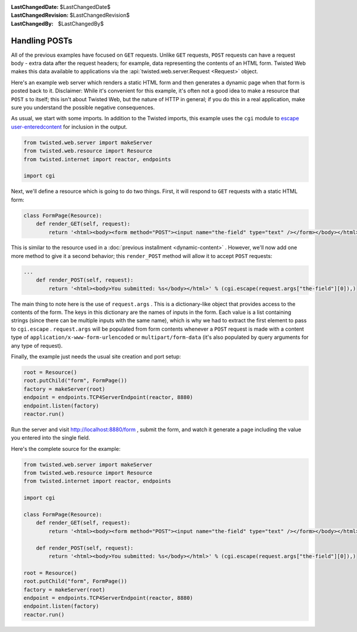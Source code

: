
:LastChangedDate: $LastChangedDate$
:LastChangedRevision: $LastChangedRevision$
:LastChangedBy: $LastChangedBy$

Handling POSTs
==============





All of the previous examples have focused on ``GET``
requests. Unlike ``GET`` requests, ``POST`` requests can have
a request body - extra data after the request headers; for example, data
representing the contents of an HTML form. Twisted Web makes this data available
to applications via the :api:`twisted.web.server.Request <Request>` object.




Here's an example web server which renders a static HTML form and then
generates a dynamic page when that form is posted back to it. Disclaimer: While
it's convenient for this example, it's often not a good idea to make a resource
that ``POST`` s to itself; this isn't about Twisted Web, but the nature
of HTTP in general; if you do this in a real application, make sure you
understand the possible negative consequences.




As usual, we start with some imports. In addition to the Twisted imports,
this example uses the ``cgi`` module to `escape user-enteredcontent <http://en.wikipedia.org/wiki/Cross-site_scripting>`_ for inclusion in the output.





.. code-block:: python


    from twisted.web.server import makeServer
    from twisted.web.resource import Resource
    from twisted.internet import reactor, endpoints

    import cgi




Next, we'll define a resource which is going to do two things. First, it will
respond to ``GET`` requests with a static HTML form:





.. code-block:: python


    class FormPage(Resource):
        def render_GET(self, request):
            return '<html><body><form method="POST"><input name="the-field" type="text" /></form></body></html>'




This is similar to the resource used in a :doc:`previous installment <dynamic-content>` . However, we'll now add
one more method to give it a second behavior; this ``render_POST``
method will allow it to accept ``POST`` requests:





.. code-block:: python


    ...
        def render_POST(self, request):
            return '<html><body>You submitted: %s</body></html>' % (cgi.escape(request.args["the-field"][0]),)




The main thing to note here is the use
of ``request.args`` . This is a dictionary-like object that
provides access to the contents of the form. The keys in this
dictionary are the names of inputs in the form. Each value is a list
containing strings (since there can be multiple inputs with the same
name), which is why we had to extract the first element to pass
to ``cgi.escape`` . ``request.args`` will be
populated from form contents whenever a ``POST`` request is
made with a content type
of ``application/x-www-form-urlencoded``
or ``multipart/form-data`` (it's also populated by query
arguments for any type of request).




Finally, the example just needs the usual site creation and port setup:





.. code-block:: python


    root = Resource()
    root.putChild("form", FormPage())
    factory = makeServer(root)
    endpoint = endpoints.TCP4ServerEndpoint(reactor, 8880)
    endpoint.listen(factory)
    reactor.run()




Run the server and
visit `http://localhost:8880/form <http://localhost:8880/form>`_ ,
submit the form, and watch it generate a page including the value you entered
into the single field.




Here's the complete source for the example:





.. code-block:: python


    from twisted.web.server import makeServer
    from twisted.web.resource import Resource
    from twisted.internet import reactor, endpoints

    import cgi

    class FormPage(Resource):
        def render_GET(self, request):
            return '<html><body><form method="POST"><input name="the-field" type="text" /></form></body></html>'

        def render_POST(self, request):
            return '<html><body>You submitted: %s</body></html>' % (cgi.escape(request.args["the-field"][0]),)

    root = Resource()
    root.putChild("form", FormPage())
    factory = makeServer(root)
    endpoint = endpoints.TCP4ServerEndpoint(reactor, 8880)
    endpoint.listen(factory)
    reactor.run()



